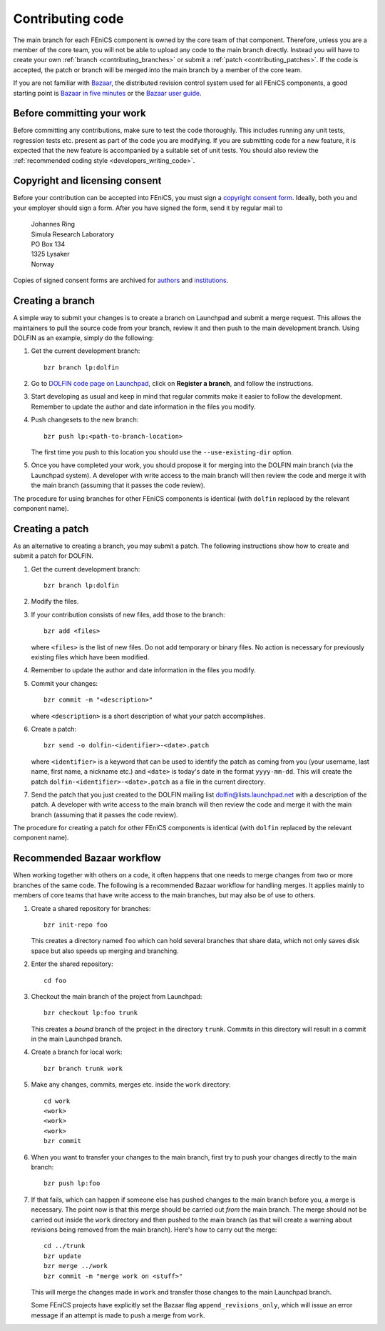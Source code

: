 .. _developers_contributing_code:

*****************
Contributing code
*****************

The main branch for each FEniCS component is owned by the core team of
that component. Therefore, unless you are a member of the core team,
you will not be able to upload any code to the main branch
directly. Instead you will have to create your own :ref:`branch
<contributing_branches>` or submit a :ref:`patch
<contributing_patches>`. If the code is accepted, the patch or branch
will be merged into the main branch by a member of the core team.

If you are not familiar with `Bazaar <http://bazaar.canonical.com>`__,
the distributed revision control system used for all FEniCS
components, a good starting point is `Bazaar in five minutes
<http://doc.bazaar.canonical.com/latest/en/mini-tutorial>`__ or the
`Bazaar user guide
<http://doc.bazaar.canonical.com/latest/en/user-guide/index.html>`__.

.. _before_committing:

Before committing your work
===========================

Before committing any contributions, make sure to test the code
thoroughly. This includes running any unit tests, regression tests
etc. present as part of the code you are modifying. If you are
submitting code for a new feature, it is expected that the new feature
is accompanied by a suitable set of unit tests. You should also review
the :ref:`recommended coding style <developers_writing_code>`.

.. _copyright_consent:

Copyright and licensing consent
===============================

Before your contribution can be accepted into FEniCS, you must sign a
`copyright consent form <http://fenicsproject.org/pub/copyright/forms/>`_.
Ideally, both you and your employer should sign a form. After you have
signed the form, send it by regular mail to

  | Johannes Ring
  | Simula Research Laboratory
  | PO Box 134
  | 1325 Lysaker
  | Norway

Copies of signed consent forms are archived for 
`authors <http://fenicsproject.org/pub/copyright/authors>`_
and `institutions <http://fenicsproject.org/pub/copyright/institutions>`_.

.. _contributing_branches:

Creating a branch
=================

A simple way to submit your changes is to create a branch on Launchpad
and submit a merge request. This allows the maintainers to pull the
source code from your branch, review it and then push to the main
development branch. Using DOLFIN as an example, simply do the
following:

#. Get the current development branch::

    bzr branch lp:dolfin

#. Go to `DOLFIN code page on Launchpad
   <https://code.launchpad.net/dolfin>`_, click on **Register a
   branch**, and follow the instructions.

#. Start developing as usual and keep in mind that regular commits
   make it easier to follow the development. Remember to update the
   author and date information in the files you modify.

#. Push changesets to the new branch::

    bzr push lp:<path-to-branch-location>

   The first time you push to this location you should use the
   ``--use-existing-dir`` option.

#. Once you have completed your work, you should propose it for
   merging into the DOLFIN main branch (via the Launchpad system). A
   developer with write access to the main branch will then review
   the code and merge it with the main branch (assuming that it passes
   the code review).

The procedure for using branches for other FEniCS components is
identical (with ``dolfin`` replaced by the relevant component name).

.. _contributing_patches:

Creating a patch
================

As an alternative to creating a branch, you may submit a patch. The
following instructions show how to create and submit a patch for
DOLFIN.

#. Get the current development branch::

    bzr branch lp:dolfin

#. Modify the files.

#. If your contribution consists of new files, add those to the
   branch::

    bzr add <files>

   where ``<files>`` is the list of new files. Do not add temporary or
   binary files. No action is necessary for previously existing files
   which have been modified.

#. Remember to update the author and date information in the files you
   modify.

#. Commit your changes::

    bzr commit -m "<description>"

   where ``<description>`` is a short description of what your patch
   accomplishes.

#. Create a patch::

    bzr send -o dolfin-<identifier>-<date>.patch

   where ``<identifier>`` is a keyword that can be used to identify
   the patch as coming from you (your username, last name, first name,
   a nickname etc.) and ``<date>`` is today's date in the format
   ``yyyy-mm-dd``. This will create the patch
   ``dolfin-<identifier>-<date>.patch`` as a file in the current
   directory.

#. Send the patch that you just created to the DOLFIN mailing list
   dolfin@lists.launchpad.net with a description of the patch. A
   developer with write access to the main branch will then review
   the code and merge it with the main branch (assuming that it passes
   the code review).

The procedure for creating a patch for other FEniCS components is
identical (with ``dolfin`` replaced by the relevant component name).

.. _bzr_workflow:

Recommended Bazaar workflow
===========================

When working together with others on a code, it often happens that one
needs to merge changes from two or more branches of the same code. The
following is a recommended Bazaar workflow for handling merges. It
applies mainly to members of core teams that have write access to the
main branches, but may also be of use to others.

#. Create a shared repository for branches::

    bzr init-repo foo

   This creates a directory named ``foo`` which can hold several
   branches that share data, which not only saves disk space but also
   speeds up merging and branching.

#. Enter the shared repository::

    cd foo

#. Checkout the main branch of the project from Launchpad::

    bzr checkout lp:foo trunk

   This creates a *bound* branch of the project in the directory
   ``trunk``. Commits in this directory will result in a commit
   in the main Launchpad branch.

#. Create a branch for local work::

    bzr branch trunk work

#. Make any changes, commits, merges etc. inside the ``work``
   directory::

    cd work
    <work>
    <work>
    <work>
    bzr commit

#. When you want to transfer your changes to the main branch, first
   try to push your changes directly to the main branch::

    bzr push lp:foo

#. If that fails, which can happen if someone else has pushed changes
   to the main branch before you, a merge is necessary. The point now
   is that this merge should be carried out *from* the main
   branch. The merge should not be carried out inside the ``work``
   directory and then pushed to the main branch (as that will create a
   warning about revisions being removed from the main branch). Here's
   how to carry out the merge::

    cd ../trunk
    bzr update
    bzr merge ../work
    bzr commit -m "merge work on <stuff>"

   This will merge the changes made in ``work`` and transfer those
   changes to the main Launchpad branch.

   Some FEniCS projects have explicitly set the Bazaar flag
   ``append_revisions_only``, which will issue an error message if an
   attempt is made to push a merge from ``work``.
